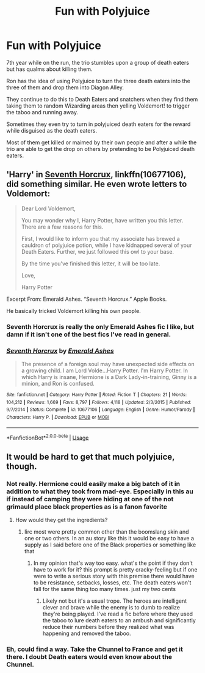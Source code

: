 #+TITLE: Fun with Polyjuice

* Fun with Polyjuice
:PROPERTIES:
:Author: berkeleyjake
:Score: 8
:DateUnix: 1597020514.0
:DateShort: 2020-Aug-10
:FlairText: Prompt
:END:
7th year while on the run, the trio stumbles upon a group of death eaters but has qualms about killing them.

Ron has the idea of using Polyjuice to turn the three death eaters into the three of them and drop them into Diagon Alley.

They continue to do this to Death Eaters and snatchers when they find them taking them to random Wizarding areas then yelling Voldemort! to trigger the taboo and running away.

Sometimes they even try to turn in polyjuiced death eaters for the reward while disguised as the death eaters.

Most of them get killed or maimed by their own people and after a while the trio are able to get the drop on others by pretending to be Polyjuiced death eaters.


** 'Harry' in [[https://www.fanfiction.net/s/10677106/1/Seventh-Horcrux][Seventh Horcrux]], linkffn(10677106), did something similar. He even wrote letters to Voldemort:

#+begin_quote
  Dear Lord Voldemort,

  You may wonder why I, Harry Potter, have written you this letter. There are a few reasons for this.

  First, I would like to inform you that my associate has brewed a cauldron of polyjuice potion, while I have kidnapped several of your Death Eaters. Further, we just followed this owl to your base.

  By the time you've finished this letter, it will be too late.

  Love,

  Harry Potter
#+end_quote

Excerpt From: Emerald Ashes. “Seventh Horcrux.” Apple Books.

He basically tricked Voldemort killing his own people.
:PROPERTIES:
:Author: InquisitorCOC
:Score: 11
:DateUnix: 1597023609.0
:DateShort: 2020-Aug-10
:END:

*** Seventh Horcrux is really the only Emerald Ashes fic I like, but damn if it isn't one of the best fics I've read in general.
:PROPERTIES:
:Author: SpongeBobmobiuspants
:Score: 5
:DateUnix: 1597028988.0
:DateShort: 2020-Aug-10
:END:


*** [[https://www.fanfiction.net/s/10677106/1/][*/Seventh Horcrux/*]] by [[https://www.fanfiction.net/u/4112736/Emerald-Ashes][/Emerald Ashes/]]

#+begin_quote
  The presence of a foreign soul may have unexpected side effects on a growing child. I am Lord Volde...Harry Potter. I'm Harry Potter. In which Harry is insane, Hermione is a Dark Lady-in-training, Ginny is a minion, and Ron is confused.
#+end_quote

^{/Site/:} ^{fanfiction.net} ^{*|*} ^{/Category/:} ^{Harry} ^{Potter} ^{*|*} ^{/Rated/:} ^{Fiction} ^{T} ^{*|*} ^{/Chapters/:} ^{21} ^{*|*} ^{/Words/:} ^{104,212} ^{*|*} ^{/Reviews/:} ^{1,669} ^{*|*} ^{/Favs/:} ^{8,797} ^{*|*} ^{/Follows/:} ^{4,118} ^{*|*} ^{/Updated/:} ^{2/3/2015} ^{*|*} ^{/Published/:} ^{9/7/2014} ^{*|*} ^{/Status/:} ^{Complete} ^{*|*} ^{/id/:} ^{10677106} ^{*|*} ^{/Language/:} ^{English} ^{*|*} ^{/Genre/:} ^{Humor/Parody} ^{*|*} ^{/Characters/:} ^{Harry} ^{P.} ^{*|*} ^{/Download/:} ^{[[http://www.ff2ebook.com/old/ffn-bot/index.php?id=10677106&source=ff&filetype=epub][EPUB]]} ^{or} ^{[[http://www.ff2ebook.com/old/ffn-bot/index.php?id=10677106&source=ff&filetype=mobi][MOBI]]}

--------------

*FanfictionBot*^{2.0.0-beta} | [[https://github.com/tusing/reddit-ffn-bot/wiki/Usage][Usage]]
:PROPERTIES:
:Author: FanfictionBot
:Score: 3
:DateUnix: 1597023625.0
:DateShort: 2020-Aug-10
:END:


** It would be hard to get that much polyjuice, though.
:PROPERTIES:
:Author: Impossible-Poetry
:Score: 3
:DateUnix: 1597021202.0
:DateShort: 2020-Aug-10
:END:

*** Not really. Hermione could easily make a big batch of it in addition to what they took from mad-eye. Especially in this au if instead of camping they were hiding at one of the not grimauld place black properties as is a fanon favorite
:PROPERTIES:
:Author: Aniki356
:Score: 6
:DateUnix: 1597022870.0
:DateShort: 2020-Aug-10
:END:

**** How would they get the ingredients?
:PROPERTIES:
:Author: solidariteten
:Score: 2
:DateUnix: 1597075800.0
:DateShort: 2020-Aug-10
:END:

***** Iirc most were pretty common other than the boomslang skin and one or two others. In an au story like this it would be easy to have a supply as I said before one of the Black properties or something like that
:PROPERTIES:
:Author: Aniki356
:Score: 1
:DateUnix: 1597076001.0
:DateShort: 2020-Aug-10
:END:

****** In my opinion that's way too easy. what's the point if they don't have to work for it? this prompt is pretty cracky-feeling but if one were to write a serious story with this premise there would have to be resistance, setbacks, losses, etc. The death eaters won't fall for the same thing too many times. just my two cents
:PROPERTIES:
:Author: solidariteten
:Score: 1
:DateUnix: 1597079021.0
:DateShort: 2020-Aug-10
:END:

******* Likely not but it's a usual trope. The heroes are intelligent clever and brave while the enemy is to dumb to realize they're being played. I've read a fic before where they used the taboo to lure death eaters to an ambush and significantly reduce their numbers before they realized what was happening and removed the taboo.
:PROPERTIES:
:Author: Aniki356
:Score: 1
:DateUnix: 1597079219.0
:DateShort: 2020-Aug-10
:END:


*** Eh, could find a way. Take the Chunnel to France and get it there. I doubt Death eaters would even know about the Chunnel.
:PROPERTIES:
:Author: berkeleyjake
:Score: 2
:DateUnix: 1597021392.0
:DateShort: 2020-Aug-10
:END:
